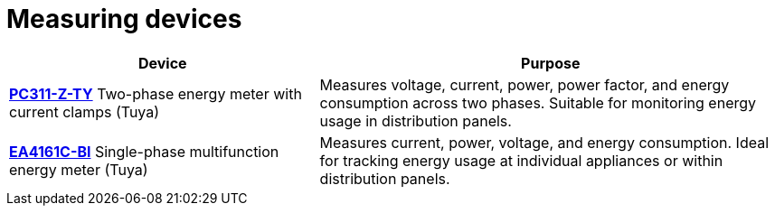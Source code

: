 = Measuring devices

[cols="2,3", options="header"]
|===
| Device | Purpose

| xref:meters/pc311-z-ty.adoc[*PC311-Z-TY*]
Two-phase energy meter with current clamps (Tuya)
| Measures voltage, current, power, power factor, and energy consumption across two phases. Suitable for monitoring energy usage in distribution panels.

| xref:meters/ea4161c-bi.adoc[*EA4161C-BI*]
Single-phase multifunction energy meter (Tuya)
| Measures current, power, voltage, and energy consumption. Ideal for tracking energy usage at individual appliances or within distribution panels.
|===